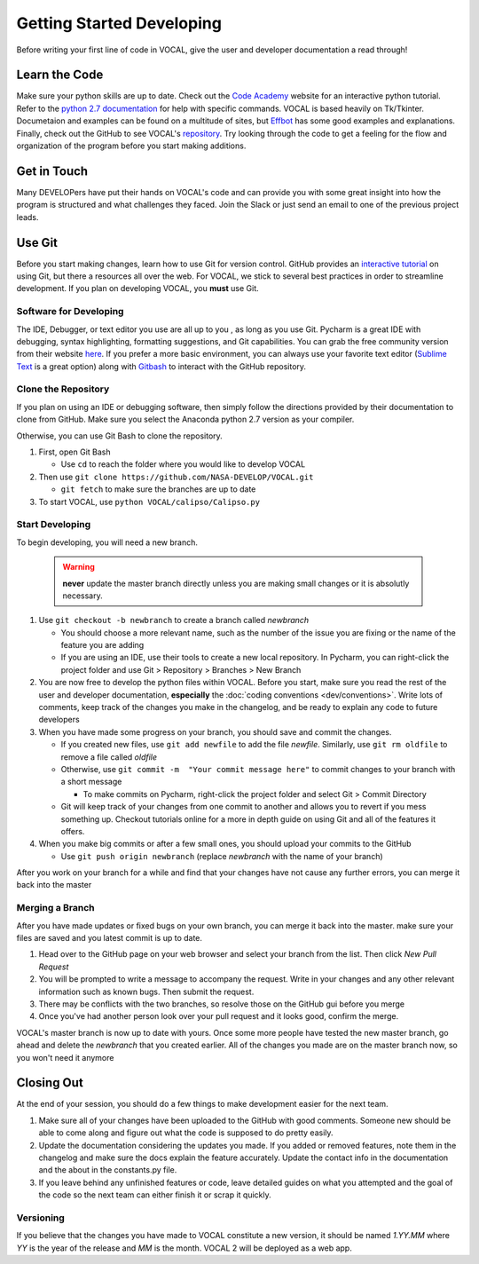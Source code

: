Getting Started Developing
==========================

Before writing your first line of code in VOCAL, give the user and developer documentation a read
through!

--------------
Learn the Code
--------------

Make sure your python skills are up to date. Check out the `Code Academy`__ website for an interactive
python tutorial. Refer to the `python 2.7 documentation`__ for help with specific commands. VOCAL is
based heavily on Tk/Tkinter. Documetaion and examples can be found on a multitude of sites, but
`Effbot`__ has some good examples and explanations. Finally, check out the GitHub to see VOCAL's
`repository`__. Try looking through the code to get a feeling for the flow and organization of the
program before you start making additions.

------------
Get in Touch
------------

Many DEVELOPers have put their hands on VOCAL's code and can provide you with some great insight into
how the program is structured and what challenges they faced. Join the Slack or just send an email
to one of the previous project leads.

-------
Use Git
-------

Before you start making changes, learn how to use Git for version control. GitHub provides an
`interactive tutorial`__ on using Git, but there a resources all over the web. For VOCAL, we stick
to several best practices in order to streamline development. If you plan on developing VOCAL, you
**must** use Git.

Software for Developing
#######################

The IDE, Debugger, or text editor you use are all up to you , as long as you use Git. Pycharm is a
great IDE with debugging, syntax highlighting, formatting suggestions, and Git capabilities. You can
grab the free community version from their website `here`__. If you prefer a more basic environment,
you can always use your favorite text editor (`Sublime Text`__ is a great option) along with
`Gitbash`__ to interact with the GitHub repository.

Clone the Repository
####################

If you plan on using an IDE or debugging software, then simply follow the directions provided by
their documentation to clone from GitHub. Make sure you select the Anaconda python 2.7 version as
your compiler.

Otherwise, you can use Git Bash to clone the repository.

1. First, open Git Bash

   * Use ``cd`` to reach the folder where you would like to develop VOCAL

2. Then use ``git clone https://github.com/NASA-DEVELOP/VOCAL.git``

   * ``git fetch`` to make sure the branches are up to date

3. To start VOCAL, use ``python VOCAL/calipso/Calipso.py``

Start Developing
################

To begin developing, you will need a new branch.

  .. warning::
     **never** update the master branch directly unless you are making small changes or it is
     absolutly necessary.

1. Use ``git checkout -b newbranch`` to create a branch called *newbranch*

   * You should choose a more relevant name, such as the number of the issue you are fixing or
     the name of the feature you are adding

   * If you are using an IDE, use their tools to create a new local repository. In Pycharm, you can
     right-click the project folder and use Git > Repository > Branches > New Branch

2. You are now free to develop the python files within VOCAL. Before you start, make sure you read
   the rest of the user and developer documentation, **especially** the
   :doc:`coding conventions <dev/conventions>`. Write lots of comments, keep track of the changes
   you make in the changelog, and be ready to explain any code to future developers

3. When you have made some progress on your branch, you should save and commit the changes.

   * If you created new files, use ``git add newfile`` to add the file *newfile*. Similarly, use
     ``git rm oldfile`` to remove a file called *oldfile*

   * Otherwise, use ``git commit -m  "Your commit message here"`` to commit changes to your
     branch with a short message

     * To make commits on Pycharm, right-click the project folder and select Git > Commit Directory

   * Git will keep track of your changes from one commit to another and allows you to revert if you
     mess something up. Checkout tutorials online for a more in depth guide on using Git and all of the features it offers.

4. When you make big commits or after a few small ones, you should upload your commits to the GitHub

   * Use ``git push origin newbranch`` (replace *newbranch* with the name of your branch)

After you work on your branch for a while and find that your changes have not cause any further
errors, you can merge it back into the master

Merging a Branch
################

After you have made updates or fixed bugs on your own branch, you can merge it back into the master.
make sure your files are saved and you latest commit is up to date.

1. Head over to the GitHub page on your web browser and select your branch from the list. Then click *New Pull Request*

2. You will be prompted to write a message to accompany the request. Write in your changes and any
   other relevant information such as known bugs. Then submit the request.

3. There may be conflicts with the two branches, so resolve those on the GitHub gui before you merge

4. Once you've had another person look over your pull request and it looks good, confirm the merge.

VOCAL's master branch is now up to date with yours. Once some more people have tested the new master
branch, go ahead and delete the *newbranch* that you created earlier. All of the changes you made are
on the master branch now, so you won't need it anymore

-----------
Closing Out
-----------

At the end of your session, you should do a few things to make development easier for the next team.

1. Make sure all of your changes have been uploaded to the GitHub with good comments. Someone new
   should be able to come along and figure out what the code is supposed to do pretty easily.

2. Update the documentation considering the updates you made. If you added or removed features, note
   them in the changelog and make sure the docs explain the feature accurately. Update the contact info
   in the documentation and the about in the constants.py file.

3. If you leave behind any unfinished features or code, leave detailed guides on what you attempted
   and the goal of the code so the next team can either finish it or scrap it quickly.

Versioning
##########

If you believe that the changes you have made to VOCAL constitute a new version, it should be named *1.YY.MM* where *YY* is the year of the release and *MM* is the month. VOCAL 2 will be deployed as a web app.




.. __: https://www.codecademy.com/
.. __: https://docs.python.org/2/
.. __: http://effbot.org/tkinterbook/
.. __: https://github.com/NASA-DEVELOP/VOCAL
.. __: https://try.github.io/levels/1/challenges/1
.. __: https://www.jetbrains.com/pycharm/
.. __: https://www.sublimetext.com/
.. __: https://git-scm.com/downloads